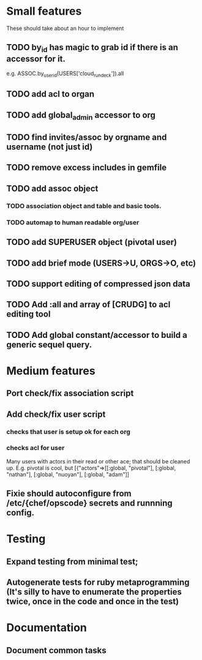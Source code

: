 * Small features
These should take about an hour to implement
** TODO by_id has magic to grab id if there is an accessor for it. 
   e.g. ASSOC.by_user_id(USERS['cloud_rundeck']).all
** TODO add acl to organ
** TODO add global_admin accessor to org
** TODO find invites/assoc by orgname and username (not just id)
** TODO remove excess includes in gemfile
** TODO add assoc object
*** TODO association object and table and basic tools.
*** TODO automap to human readable org/user
** TODO add SUPERUSER object (pivotal user)
** TODO add brief mode (USERS->U, ORGS->O, etc)
** TODO support editing of compressed json data
** TODO Add :all and array of [CRUDG] to acl editing tool
** TODO Add global constant/accessor to build a generic sequel query.
* Medium features
** Port check/fix association script
** Add check/fix user script 
*** checks that user is setup ok for each org
*** checks acl for user
Many users with actors in their read or other ace; that should be
cleaned up. E.g. pivotal is cool, but
[{"actors"=>[[:global, "pivotal"], [:global, "nathan"], [:global, "nuoyan"], [:global, "adam"]]
** Fixie should autoconfigure from /etc/{chef/opscode} secrets and runnning config.

* Testing
** Expand testing from minimal test; 
** Autogenerate tests for ruby metaprogramming (It's silly to have to enumerate the properties twice, once in the code and once in the test)

* Documentation
** Document common tasks
